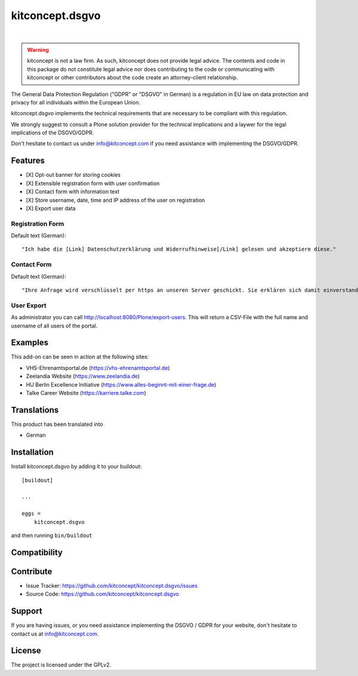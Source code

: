 .. This README is meant for consumption by humans and pypi. Pypi can render rst files so please do not use Sphinx features.
   If you want to learn more about writing documentation, please check out: http://docs.plone.org/about/documentation_styleguide.html
   This text does not appear on pypi or github. It is a comment.

==============================================================================
kitconcept.dsgvo
==============================================================================

.. image:: https://github.com/kitconcept/kitconcept.dsgvo/actions/workflows/tests.yml/badge.svg
    :target: https://github.com/kitconcept/kitconcept.dsgvo/actions/workflows/tests.yml

.. image:: https://img.shields.io/pypi/status/kitconcept.dsgvo.svg
    :target: https://pypi.python.org/pypi/kitconcept.dsgvo/
    :alt: Egg Status

.. image:: https://img.shields.io/pypi/v/kitconcept.dsgvo.svg
    :target: https://pypi.python.org/pypi/kitconcept.dsgvo
    :alt: Latest Version

.. image:: https://img.shields.io/pypi/l/kitconcept.dsgvo.svg
    :target: https://pypi.python.org/pypi/kitconcept.dsgvo
    :alt: License

|

.. image:: https://raw.githubusercontent.com/kitconcept/kitconcept.dsgvo/master/kitconcept.png
   :alt: kitconcept
   :target: https://kitconcept.com/

.. warning:: kitconcept is not a law firm. As such, kitconcept does not provide legal advice. The contents and code in this package do not constitute legal advice nor does contributing to the code or communicating with kitconcept or other contributors about the code create an attorney-client relationship.

The General Data Protection Regulation ("GDPR" or "DSGVO" in German) is a regulation in EU law on data protection and privacy for all individuals within the European Union.

kitconcept.dsgvo implements the technical requirements that are necessary to be compliant with this regulation.

We strongly suggest to consult a Plone solution provider for the technical implications and a laywer for the legal implications of the DSGVO/GDPR.

Don't hesitate to contact us under info@kitconcept.com if you need assistance with implementing the DSGVO/GDPR.

Features
========

- [X] Opt-out banner for storing cookies
- [X] Extensible registration form with user confirmation
- [X] Contact form with information text
- [X] Store username, date, time and IP address of the user on registration
- [X] Export user data

Registration Form
-----------------

Default text (German)::

    "Ich habe die [Link] Datenschutzerklärung und Widerrufhinweise[/Link] gelesen und akzeptiere diese."

Contact Form
------------

Default text (German)::

    "Ihre Anfrage wird verschlüsselt per https an unseren Server geschickt. Sie erklären sich damit einverstanden, dass wir die Angaben zur Beantwortung Ihrer Anfrage verwenden dürfen. Hier finden Sie unsere [Link]Datenschutzerklärung und Widerrufhinweise[/Link]."

User Export
-----------

As administrator you can call http://localhost:8080/Plone/export-users. This will return a CSV-File with the full name and username of all users of the portal.

Examples
========

This add-on can be seen in action at the following sites:

- VHS-Ehrenamtsportal.de (https://vhs-ehrenamtsportal.de)
- Zeelandia Website (https://www.zeelandia.de)
- HU Berlin Excellence Initiative (https://www.alles-beginnt-mit-einer-frage.de)
- Talke Career Website (https://karriere.talke.com)


Translations
============

This product has been translated into

- German


Installation
============

Install kitconcept.dsgvo by adding it to your buildout::

    [buildout]

    ...

    eggs =
        kitconcept.dsgvo


and then running ``bin/buildout``


Compatibility
=============

+----------+-----------+-----------+-----------+-----------+
|  Version | Plone 5.2 | Plone 5.1 | Plone 5.0 | Plone 4.3 |
+----------+-----------+-----------+-----------+-----------+
|  2.x     | ✅        |           |           |           |
+----------+-----------+-----------+-----------+-----------+
|  1.x     | ✅         | ✅         | ✅         | ✅         |
+----------+-----------+-----------+-----------+-----------+

Contribute
==========

- Issue Tracker: https://github.com/kitconcept/kitconcept.dsgvo/issues
- Source Code: https://github.com/kitconcept/kitconcept.dsgvo


Support
=======

If you are having issues, or you need assistance implementing the DSGVO / GDPR for your website, don't hesitate to contact us at info@kitconcept.com.


License
=======

The project is licensed under the GPLv2.
